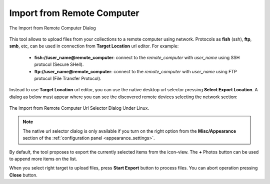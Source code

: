 .. meta::
   :description: digiKam Import from Remote Computer
   :keywords: digiKam, documentation, user manual, photo management, open source, free, learn, easy, remote, computer, import

.. metadata-placeholder

   :authors: - digiKam Team

   :license: see Credits and License page for details (https://docs.digikam.org/en/credits_license.html)

.. _remote_import:

Import from Remote Computer
===========================

.. contents::

.. figure:: images/remote_import_dialog.webp
    :alt:
    :align: center

    The Import from Remote Computer Dialog

This tool allows to upload files from your collections to a remote computer using network. Protocols as **fish** (ssh), **ftp**, **smb**, etc, can be used in connection from **Target Location** url editor. For example:

    - **fish://user_name@remote_computer**: connect to the *remote_computer* with *user_name* using SSH protocol (Secure SHell).
    - **ftp://user_name@remote_computer**: connect to the *remote_computer* with *user_name* using FTP protocol (File Transfer Protocol).

Instead to use **Target Location** url editor, you can use the native desktop url selector pressing **Select Export Location**. A dialog as below must appear where you can see the discovered remote devices selecting the network section:

.. figure:: images/remote_import_selection.webp
    :alt:
    :align: center

    The Import from Remote Computer Url Selector Dialog Under Linux.

.. note::

    The native url selector dialog is only available if you turn on the right option from the **Misc/Appearance** section of the :ref:`configuration panel <appearance_settings>`.

By default, the tool proposes to export the currently selected items from the icon-view. The **+** Photos button can be used to append more items on the list.

When you select right target to upload files, press **Start Export** button to process files. You can abort operation pressing **Close** button.
